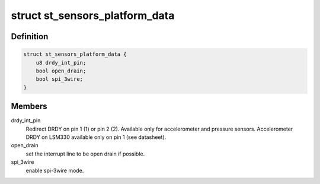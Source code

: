 .. -*- coding: utf-8; mode: rst -*-
.. src-file: include/linux/platform_data/st_sensors_pdata.h

.. _`st_sensors_platform_data`:

struct st_sensors_platform_data
===============================

.. c:type:: struct st_sensors_platform_data

    Platform data for the ST sensors

.. _`st_sensors_platform_data.definition`:

Definition
----------

.. code-block:: c

    struct st_sensors_platform_data {
        u8 drdy_int_pin;
        bool open_drain;
        bool spi_3wire;
    }

.. _`st_sensors_platform_data.members`:

Members
-------

drdy_int_pin
    Redirect DRDY on pin 1 (1) or pin 2 (2).
    Available only for accelerometer and pressure sensors.
    Accelerometer DRDY on LSM330 available only on pin 1 (see datasheet).

open_drain
    set the interrupt line to be open drain if possible.

spi_3wire
    enable spi-3wire mode.

.. This file was automatic generated / don't edit.

